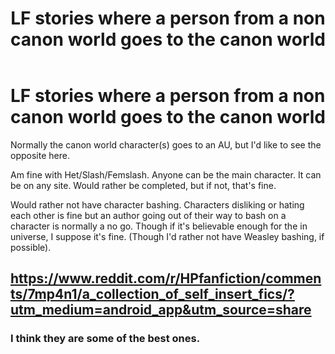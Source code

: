 #+TITLE: LF stories where a person from a non canon world goes to the canon world

* LF stories where a person from a non canon world goes to the canon world
:PROPERTIES:
:Author: SnarkyAndProud
:Score: 7
:DateUnix: 1583296396.0
:DateShort: 2020-Mar-04
:FlairText: Request
:END:
Normally the canon world character(s) goes to an AU, but I'd like to see the opposite here.

Am fine with Het/Slash/Femslash. Anyone can be the main character. It can be on any site. Would rather be completed, but if not, that's fine.

Would rather not have character bashing. Characters disliking or hating each other is fine but an author going out of their way to bash on a character is normally a no go. Though if it's believable enough for the in universe, I suppose it's fine. (Though I'd rather not have Weasley bashing, if possible).


** [[https://www.reddit.com/r/HPfanfiction/comments/7mp4n1/a_collection_of_self_insert_fics/?utm_medium=android_app&utm_source=share]]
:PROPERTIES:
:Author: __living_tribunal__
:Score: 2
:DateUnix: 1583339638.0
:DateShort: 2020-Mar-04
:END:

*** I think they are some of the best ones.
:PROPERTIES:
:Author: __living_tribunal__
:Score: 1
:DateUnix: 1583339655.0
:DateShort: 2020-Mar-04
:END:
